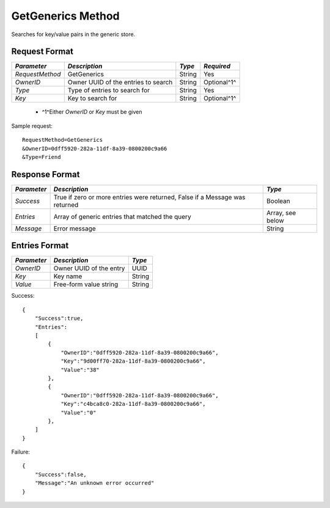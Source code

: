 GetGenerics Method
==================

Searches for key/value pairs in the generic store.

Request Format
--------------

+-----------------+---------------------------+--------+-------------+
| *Parameter*     | *Description*             | *Type* | *Required*  |
+=================+===========================+========+=============+
| `RequestMethod` | GetGenerics               | String | Yes         |
+-----------------+---------------------------+--------+-------------+
| `OwnerID`       | Owner UUID of the entries | String | Optional^1^ |
|                 | to search                 |        |             |
+-----------------+---------------------------+--------+-------------+
| `Type`          | Type of entries to search | String | Yes         |
|                 | for                       |        |             |
+-----------------+---------------------------+--------+-------------+
| `Key`           | Key to search for         | String | Optional^1^ |
+-----------------+---------------------------+--------+-------------+

  * ^1^Either `OwnerID` or `Key` must be given

Sample request: ::

    RequestMethod=GetGenerics
    &OwnerID=0dff5920-282a-11df-8a39-0800200c9a66
    &Type=Friend


Response Format
---------------

+-------------+-----------------------------------+-----------+
| *Parameter* | *Description*                     | *Type*    |
+=============+===================================+===========+
| `Success`   | True if zero or more entries were | Boolean   |
|             | returned, False if a Message was  |           |
|             | returned                          |           |
+-------------+-----------------------------------+-----------+
| `Entries`   | Array of generic entries that     | Array,    |
|             | matched the query                 | see below |
+-------------+-----------------------------------+-----------+
| `Message`   | Error message                     | String    |
+-------------+-----------------------------------+-----------+


Entries Format
--------------

+-------------+-------------------------+--------+
| *Parameter* | *Description*           | *Type* |
+=============+=========================+========+
| `OwnerID`   | Owner UUID of the entry | UUID   |
+-------------+-------------------------+--------+
| `Key`       | Key name                | String |
+-------------+-------------------------+--------+
| `Value`     | Free-form value string  | String |
+-------------+-------------------------+--------+

Success: ::

    {
        "Success":true,
        "Entries":
        [
            {
                "OwnerID":"0dff5920-282a-11df-8a39-0800200c9a66",
                "Key":"9d00ff70-282a-11df-8a39-0800200c9a66",
                "Value":"38"
            },
            {
                "OwnerID":"0dff5920-282a-11df-8a39-0800200c9a66",
                "Key":"c4bca8c0-282a-11df-8a39-0800200c9a66",
                "Value":"0"
            },
        ]
    }


Failure: ::

    {
        "Success":false,
        "Message":"An unknown error occurred"
    }

